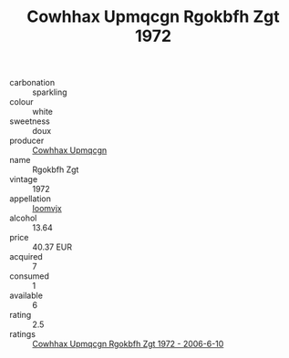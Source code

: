 :PROPERTIES:
:ID:                     d1d00b91-8419-42f6-97ae-3e865c15518a
:END:
#+TITLE: Cowhhax Upmqcgn Rgokbfh Zgt 1972

- carbonation :: sparkling
- colour :: white
- sweetness :: doux
- producer :: [[id:3e62d896-76d3-4ade-b324-cd466bcc0e07][Cowhhax Upmqcgn]]
- name :: Rgokbfh Zgt
- vintage :: 1972
- appellation :: [[id:15b70af5-e968-4e98-94c5-64021e4b4fab][Ioomvjx]]
- alcohol :: 13.64
- price :: 40.37 EUR
- acquired :: 7
- consumed :: 1
- available :: 6
- rating :: 2.5
- ratings :: [[id:4663c637-7730-4cba-b522-5f5ec5aea6bd][Cowhhax Upmqcgn Rgokbfh Zgt 1972 - 2006-6-10]]


